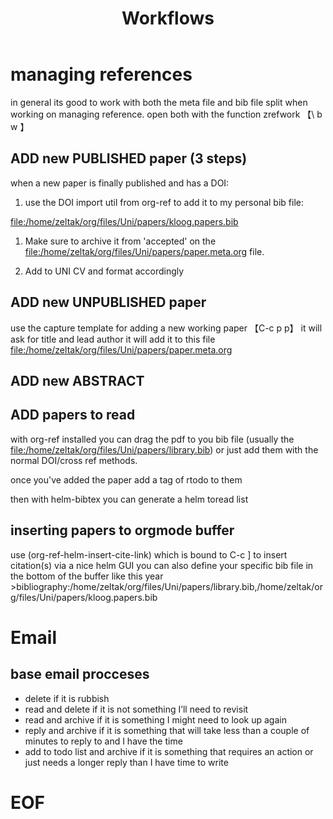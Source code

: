 #+Title: Workflows

* managing references 
in general its good to work with both the meta file and bib file split when working on managing reference.
open both with the function zrefwork 【\ b w 】

** ADD new PUBLISHED paper (3 steps)
when a new paper is finally published and has a DOI:
1) use the DOI import util from org-ref to add it to my personal bib file:
file:/home/zeltak/org/files/Uni/papers/kloog.papers.bib

2) Make sure to archive it from 'accepted' on the file:/home/zeltak/org/files/Uni/papers/paper.meta.org file.

3) Add to UNI CV and format accordingly

** ADD new UNPUBLISHED paper 
   :PROPERTIES:
   :ID:       3d84f260-32a6-43e6-a60d-87c4b0134f4d
   :END:
use the capture template for adding a new working paper 【C-c p p】
it will ask for title and lead author 
it will add it to this file
file:/home/zeltak/org/files/Uni/papers/paper.meta.org
** ADD new ABSTRACT
** ADD papers to read
with org-ref installed you can drag the pdf to you bib file (usually the file:/home/zeltak/org/files/Uni/papers/library.bib) or just add them with the normal DOI/cross ref methods.

once you've added the paper add a tag of rtodo to them

then with helm-bibtex you can generate a helm toread list
** inserting papers to orgmode buffer
use (org-ref-helm-insert-cite-link) which is bound to C-c ] to insert citation(s) via a nice helm GUI
you can also define your specific bib file in the bottom of the buffer like this year
>bibliography:/home/zeltak/org/files/Uni/papers/library.bib,/home/zeltak/org/files/Uni/papers/kloog.papers.bib
* Email
** base email procceses

- delete if it is rubbish
- read and delete if it is not something I’ll need to revisit
- read and archive if it is something I might need to look up again
- reply and archive if it is something that will take less than a couple of minutes to reply to and I have the time
- add to todo list and archive if it is something that requires an action or just needs a longer reply than I have time to write


* EOF
